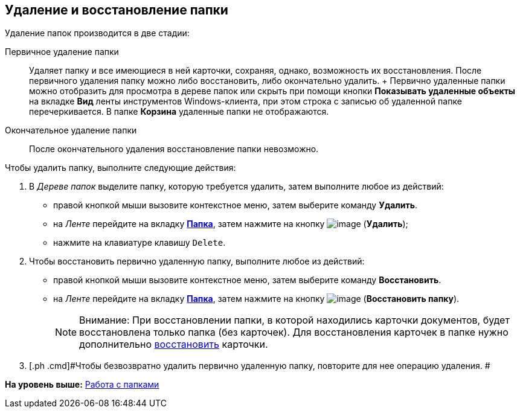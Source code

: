 [[ariaid-title1]]
== Удаление и восстановление папки

Удаление папок производится в две стадии:

Первичное удаление папки::
  Удаляет папку и все имеющиеся в ней карточки, сохраняя, однако, возможность их восстановления. После первичного удаления папку можно либо восстановить, либо окончательно удалить.
  +
  Первично удаленные папки можно отобразить для просмотра в дереве папок или скрыть при помощи кнопки *Показывать удаленные объекты* на вкладке *Вид* ленты инструментов Windows-клиента, при этом строка с записью об удаленной папке перечеркивается. В папке *Корзина* удаленные папки не отображаются.
Окончательное удаление папки::
  После окончательного удаления восстановление папки невозможно.

Чтобы удалить папку, выполните следующие действия:

. [.ph .cmd]#В [.dfn .term]_Дереве папок_ выделите папку, которую требуется удалить, затем выполните любое из действий:#
* правой кнопкой мыши вызовите контекстное меню, затем выберите команду [.keyword]*Удалить*.
* на [.dfn .term]_Ленте_ перейдите на вкладку xref:Interface_ribbon_folder.html[[.keyword]*Папка*], затем нажмите на кнопку image:img/Buttons/folder_delete.png[image] (*Удалить*);
* нажмите на клавиатуре клавишу [.kbd .ph .userinput]`Delete`.
. [.ph .cmd]#Чтобы восстановить первично удаленную папку, выполните любое из действий:#
* правой кнопкой мыши вызовите контекстное меню, затем выберите команду [.keyword]*Восстановить*.
* на [.dfn .term]_Ленте_ перейдите на вкладку xref:Interface_ribbon_folder.html[[.keyword]*Папка*], затем нажмите на кнопку image:img/Buttons/folder_repair.png[image] (*Восстановить папку*).
+
[NOTE]
====
[.note__title]#Внимание:# При восстановлении папки, в которой находились карточки документов, будет восстановлена только папка (без карточек). Для восстановления карточек в папке нужно дополнительно xref:Card_recover.adoc[восстановить] карточки.
====
. [.ph .cmd]#Чтобы безвозвратно удалить первично удаленную папку, повторите для нее операцию удаления. #

*На уровень выше:* xref:../topics/Folders.adoc[Работа с папками]
